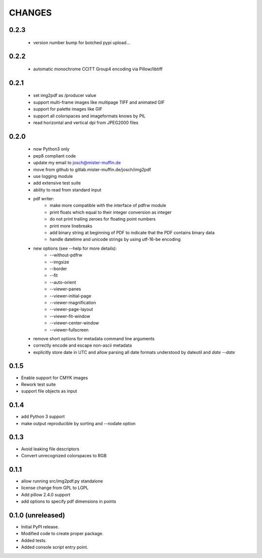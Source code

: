 =======
CHANGES
=======

0.2.3
-----

 - version number bump for botched pypi upload...

0.2.2
-----

 - automatic monochrome CCITT Group4 encoding via Pillow/libtiff

0.2.1
-----

 - set img2pdf as /producer value
 - support multi-frame images like multipage TIFF and animated GIF
 - support for palette images like GIF
 - support all colorspaces and imageformats knows by PIL
 - read horizontal and vertical dpi from JPEG2000 files

0.2.0
-----

 - now Python3 only
 - pep8 compliant code
 - update my email to josch@mister-muffin.de
 - move from github to gitlab.mister-muffin.de/josch/img2pdf
 - use logging module
 - add extensive test suite
 - ability to read from standard input
 - pdf writer:
      - make more compatible with the interface of pdfrw module
      - print floats which equal to their integer conversion as integer
      - do not print trailing zeroes for floating point numbers
      - print more linebreaks
      - add binary string at beginning of PDF to indicate that the PDF
        contains binary data
      - handle datetime and unicode strings by using utf-16-be encoding
 - new options (see --help for more details):
      - --without-pdfrw
      - --imgsize
      - --border
      - --fit
      - --auto-orient
      - --viewer-panes
      - --viewer-initial-page
      - --viewer-magnification
      - --viewer-page-layout
      - --viewer-fit-window
      - --viewer-center-window
      - --viewer-fullscreen
 - remove short options for metadata command line arguments
 - correctly encode and escape non-ascii metadata
 - explicitly store date in UTC and allow parsing all date formats understood
   by dateutil and `date --date`

0.1.5
-----

- Enable support for CMYK images
- Rework test suite
- support file objects as input

0.1.4
-----

- add Python 3 support
- make output reproducible by sorting and --nodate option

0.1.3
-----

- Avoid leaking file descriptors
- Convert unrecognized colorspaces to RGB

0.1.1
-----

- allow running src/img2pdf.py standalone
- license change from GPL to LGPL
- Add pillow 2.4.0 support
- add options to specify pdf dimensions in points

0.1.0 (unreleased)
------------------

- Initial PyPI release.
- Modified code to create proper package.
- Added tests.
- Added console script entry point.
